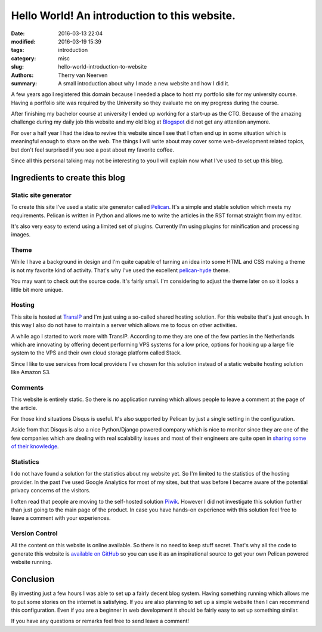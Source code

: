 Hello World! An introduction to this website.
#############################################

:date: 2016-03-13 22:04
:modified: 2016-03-19 15:39
:tags: introduction
:category: misc
:slug: hello-world-introduction-to-website
:authors: Therry van Neerven
:summary: A small introduction about why I made a new website and how I did it.

A few years ago I registered this domain because I needed a place to host
my portfolio site for my university course.
Having a portfolio site was required by the University so they evaluate me on my progress
during the course.

After finishing my bachelor course at university I ended up working for a start-up as the CTO.
Because of the amazing challenge during my daily job this website and my old blog
at Blogspot_ did not get any attention anymore.

For over a half year I had the idea to revive this website since I see that I often
end up in some situation which is meaningful enough to share on the web.
The things I will write about may cover some web-development related topics,
but don't feel surprised if you see a post about my favorite coffee.

Since all this personal talking may not be interesting to you I will explain now
what I've used to set up this blog.


Ingredients to create this blog
===============================

Static site generator
---------------------

To create this site I've used a static site generator called Pelican_.
It's a simple and stable solution which meets my requirements.
Pelican is written in Python and allows me to write the articles in the RST format straight from
my editor.

.. image:: /images/editing_static_blog_in_emacs.png
   :alt: Editing site from Emacs 
   :class: image-process-article-image

It's also very easy to extend using a limited set of plugins.
Currently I'm using plugins for minification and processing images.

Theme
-----

While I have a background in design and I'm quite capable of turning an idea into some
HTML and CSS making a theme is not my favorite kind of activity.
That's why I've used the excellent pelican-hyde_ theme.

You may want to check out the source code. It's fairly small.
I'm considering to adjust the theme later on so it looks a little bit more unique.

Hosting
-------

This site is hosted at TransIP_ and I'm just using a so-called shared hosting solution.
For this website that's just enough. In this way I also do not have to maintain a
server which allows me to focus on other activities.

A while ago I started to work more with TransIP. According to me they are one of the few
parties in the Netherlands which are innovating by offering decent performing VPS systems
for a low price, options for hooking up a large file system to the VPS and their own cloud storage
platform called Stack.

Since I like to use services from local providers I've chosen for this solution instead of
a static website hosting solution like Amazon S3.

Comments
--------

This website is entirely static. So there is no application running which allows people
to leave a comment at the page of the article.

For those kind situations Disqus is useful. It's also supported by Pelican by just a single
setting in the configuration.

Aside from that Disqus is also a nice Python/Django powered company which is nice to monitor
since they are one of the few companies which are dealing with real scalability issues and
most of their engineers are quite open in `sharing some of their knowledge <http://highscalability.com/blog/2014/5/7/update-on-disqus-its-still-about-realtime-but-go-demolishes.html>`_.

Statistics
----------

I do not have found a solution for the statistics about my website yet.
So I'm limited to the statistics of the hosting provider.
In the past I've used Google Analytics for most of my sites, but that was before I became aware
of the potential privacy concerns of the visitors.

I often read that people are moving to the self-hosted solution Piwik_. However I did not investigate
this solution further than just going to the main page of the product.
In case you have hands-on experience with this solution feel free to leave a comment with your
experiences.

Version Control
---------------

All the content on this website is online available. So there is no need to keep stuff secret.
That's why all the code to generate this website is `available on GitHub <https://github.com/Ecno92/www-site>`_ so you can use it as an inspirational source to get your own Pelican powered website running.

Conclusion
==========

By investing just a few hours I was able to set up a fairly decent blog system.
Having something running which allows me to put some stories on the internet is satisfying.
If you are also planning to set up a simple website then I can recommend this configuration.
Even if you are a beginner in web development it should be fairly easy to set up something similar.

If you have any questions or remarks feel free to send leave a comment!

.. _Blogspot: http://ecno92.blogspot.nl/
.. _Pelican: http://docs.getpelican.com/
.. _pelican-hyde: https://github.com/jvanz/pelican-hyde
.. _TransIP: https://www.transip.nl/
.. _Piwik: http://piwik.org/
